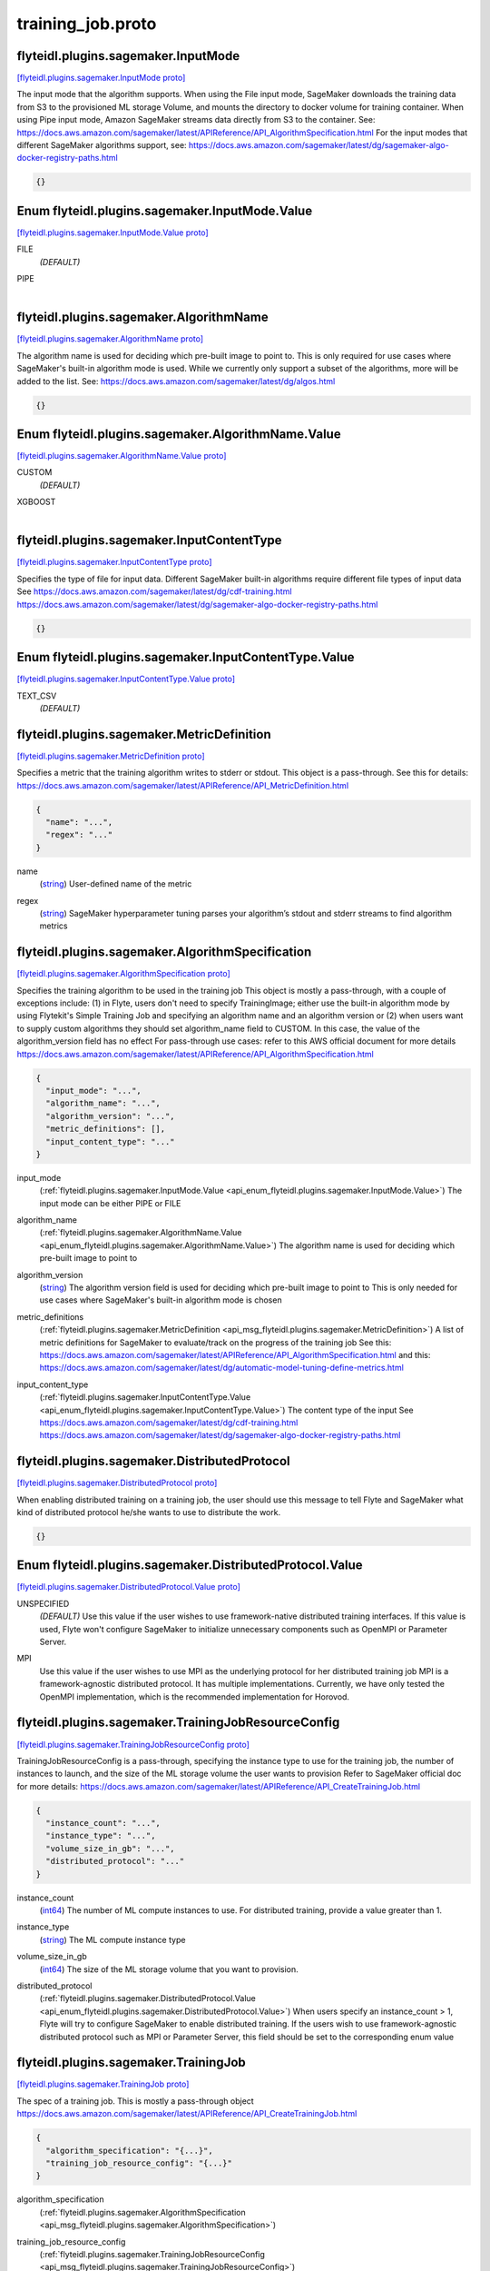 .. _api_file_flyteidl/plugins/sagemaker/training_job.proto:

training_job.proto
=============================================

.. _api_msg_flyteidl.plugins.sagemaker.InputMode:

flyteidl.plugins.sagemaker.InputMode
------------------------------------

`[flyteidl.plugins.sagemaker.InputMode proto] <https://github.com/flyteorg/flyteidl/blob/master/protos/flyteidl/plugins/sagemaker/training_job.proto#L15>`_

The input mode that the algorithm supports. When using the File input mode, SageMaker downloads
the training data from S3 to the provisioned ML storage Volume, and mounts the directory to docker
volume for training container. When using Pipe input mode, Amazon SageMaker streams data directly
from S3 to the container.
See: https://docs.aws.amazon.com/sagemaker/latest/APIReference/API_AlgorithmSpecification.html
For the input modes that different SageMaker algorithms support, see:
https://docs.aws.amazon.com/sagemaker/latest/dg/sagemaker-algo-docker-registry-paths.html

.. code-block:: json

  {}



.. _api_enum_flyteidl.plugins.sagemaker.InputMode.Value:

Enum flyteidl.plugins.sagemaker.InputMode.Value
-----------------------------------------------

`[flyteidl.plugins.sagemaker.InputMode.Value proto] <https://github.com/flyteorg/flyteidl/blob/master/protos/flyteidl/plugins/sagemaker/training_job.proto#L16>`_


.. _api_enum_value_flyteidl.plugins.sagemaker.InputMode.Value.FILE:

FILE
  *(DEFAULT)* ⁣
  
.. _api_enum_value_flyteidl.plugins.sagemaker.InputMode.Value.PIPE:

PIPE
  ⁣
  

.. _api_msg_flyteidl.plugins.sagemaker.AlgorithmName:

flyteidl.plugins.sagemaker.AlgorithmName
----------------------------------------

`[flyteidl.plugins.sagemaker.AlgorithmName proto] <https://github.com/flyteorg/flyteidl/blob/master/protos/flyteidl/plugins/sagemaker/training_job.proto#L26>`_

The algorithm name is used for deciding which pre-built image to point to.
This is only required for use cases where SageMaker's built-in algorithm mode is used.
While we currently only support a subset of the algorithms, more will be added to the list.
See: https://docs.aws.amazon.com/sagemaker/latest/dg/algos.html

.. code-block:: json

  {}



.. _api_enum_flyteidl.plugins.sagemaker.AlgorithmName.Value:

Enum flyteidl.plugins.sagemaker.AlgorithmName.Value
---------------------------------------------------

`[flyteidl.plugins.sagemaker.AlgorithmName.Value proto] <https://github.com/flyteorg/flyteidl/blob/master/protos/flyteidl/plugins/sagemaker/training_job.proto#L27>`_


.. _api_enum_value_flyteidl.plugins.sagemaker.AlgorithmName.Value.CUSTOM:

CUSTOM
  *(DEFAULT)* ⁣
  
.. _api_enum_value_flyteidl.plugins.sagemaker.AlgorithmName.Value.XGBOOST:

XGBOOST
  ⁣
  

.. _api_msg_flyteidl.plugins.sagemaker.InputContentType:

flyteidl.plugins.sagemaker.InputContentType
-------------------------------------------

`[flyteidl.plugins.sagemaker.InputContentType proto] <https://github.com/flyteorg/flyteidl/blob/master/protos/flyteidl/plugins/sagemaker/training_job.proto#L37>`_

Specifies the type of file for input data. Different SageMaker built-in algorithms require different file types of input data
See https://docs.aws.amazon.com/sagemaker/latest/dg/cdf-training.html
https://docs.aws.amazon.com/sagemaker/latest/dg/sagemaker-algo-docker-registry-paths.html

.. code-block:: json

  {}



.. _api_enum_flyteidl.plugins.sagemaker.InputContentType.Value:

Enum flyteidl.plugins.sagemaker.InputContentType.Value
------------------------------------------------------

`[flyteidl.plugins.sagemaker.InputContentType.Value proto] <https://github.com/flyteorg/flyteidl/blob/master/protos/flyteidl/plugins/sagemaker/training_job.proto#L38>`_


.. _api_enum_value_flyteidl.plugins.sagemaker.InputContentType.Value.TEXT_CSV:

TEXT_CSV
  *(DEFAULT)* ⁣
  

.. _api_msg_flyteidl.plugins.sagemaker.MetricDefinition:

flyteidl.plugins.sagemaker.MetricDefinition
-------------------------------------------

`[flyteidl.plugins.sagemaker.MetricDefinition proto] <https://github.com/flyteorg/flyteidl/blob/master/protos/flyteidl/plugins/sagemaker/training_job.proto#L46>`_

Specifies a metric that the training algorithm writes to stderr or stdout.
This object is a pass-through.
See this for details: https://docs.aws.amazon.com/sagemaker/latest/APIReference/API_MetricDefinition.html

.. code-block:: json

  {
    "name": "...",
    "regex": "..."
  }

.. _api_field_flyteidl.plugins.sagemaker.MetricDefinition.name:

name
  (`string <https://developers.google.com/protocol-buffers/docs/proto#scalar>`_) User-defined name of the metric
  
  
.. _api_field_flyteidl.plugins.sagemaker.MetricDefinition.regex:

regex
  (`string <https://developers.google.com/protocol-buffers/docs/proto#scalar>`_) SageMaker hyperparameter tuning parses your algorithm’s stdout and stderr streams to find algorithm metrics
  
  


.. _api_msg_flyteidl.plugins.sagemaker.AlgorithmSpecification:

flyteidl.plugins.sagemaker.AlgorithmSpecification
-------------------------------------------------

`[flyteidl.plugins.sagemaker.AlgorithmSpecification proto] <https://github.com/flyteorg/flyteidl/blob/master/protos/flyteidl/plugins/sagemaker/training_job.proto#L61>`_

Specifies the training algorithm to be used in the training job
This object is mostly a pass-through, with a couple of exceptions include: (1) in Flyte, users don't need to specify
TrainingImage; either use the built-in algorithm mode by using Flytekit's Simple Training Job and specifying an algorithm
name and an algorithm version or (2) when users want to supply custom algorithms they should set algorithm_name field to
CUSTOM. In this case, the value of the algorithm_version field has no effect
For pass-through use cases: refer to this AWS official document for more details
https://docs.aws.amazon.com/sagemaker/latest/APIReference/API_AlgorithmSpecification.html

.. code-block:: json

  {
    "input_mode": "...",
    "algorithm_name": "...",
    "algorithm_version": "...",
    "metric_definitions": [],
    "input_content_type": "..."
  }

.. _api_field_flyteidl.plugins.sagemaker.AlgorithmSpecification.input_mode:

input_mode
  (:ref:`flyteidl.plugins.sagemaker.InputMode.Value <api_enum_flyteidl.plugins.sagemaker.InputMode.Value>`) The input mode can be either PIPE or FILE
  
  
.. _api_field_flyteidl.plugins.sagemaker.AlgorithmSpecification.algorithm_name:

algorithm_name
  (:ref:`flyteidl.plugins.sagemaker.AlgorithmName.Value <api_enum_flyteidl.plugins.sagemaker.AlgorithmName.Value>`) The algorithm name is used for deciding which pre-built image to point to
  
  
.. _api_field_flyteidl.plugins.sagemaker.AlgorithmSpecification.algorithm_version:

algorithm_version
  (`string <https://developers.google.com/protocol-buffers/docs/proto#scalar>`_) The algorithm version field is used for deciding which pre-built image to point to
  This is only needed for use cases where SageMaker's built-in algorithm mode is chosen
  
  
.. _api_field_flyteidl.plugins.sagemaker.AlgorithmSpecification.metric_definitions:

metric_definitions
  (:ref:`flyteidl.plugins.sagemaker.MetricDefinition <api_msg_flyteidl.plugins.sagemaker.MetricDefinition>`) A list of metric definitions for SageMaker to evaluate/track on the progress of the training job
  See this: https://docs.aws.amazon.com/sagemaker/latest/APIReference/API_AlgorithmSpecification.html
  and this: https://docs.aws.amazon.com/sagemaker/latest/dg/automatic-model-tuning-define-metrics.html
  
  
.. _api_field_flyteidl.plugins.sagemaker.AlgorithmSpecification.input_content_type:

input_content_type
  (:ref:`flyteidl.plugins.sagemaker.InputContentType.Value <api_enum_flyteidl.plugins.sagemaker.InputContentType.Value>`) The content type of the input
  See https://docs.aws.amazon.com/sagemaker/latest/dg/cdf-training.html
  https://docs.aws.amazon.com/sagemaker/latest/dg/sagemaker-algo-docker-registry-paths.html
  
  


.. _api_msg_flyteidl.plugins.sagemaker.DistributedProtocol:

flyteidl.plugins.sagemaker.DistributedProtocol
----------------------------------------------

`[flyteidl.plugins.sagemaker.DistributedProtocol proto] <https://github.com/flyteorg/flyteidl/blob/master/protos/flyteidl/plugins/sagemaker/training_job.proto#L84>`_

When enabling distributed training on a training job, the user should use this message to tell Flyte and SageMaker
what kind of distributed protocol he/she wants to use to distribute the work.

.. code-block:: json

  {}



.. _api_enum_flyteidl.plugins.sagemaker.DistributedProtocol.Value:

Enum flyteidl.plugins.sagemaker.DistributedProtocol.Value
---------------------------------------------------------

`[flyteidl.plugins.sagemaker.DistributedProtocol.Value proto] <https://github.com/flyteorg/flyteidl/blob/master/protos/flyteidl/plugins/sagemaker/training_job.proto#L85>`_


.. _api_enum_value_flyteidl.plugins.sagemaker.DistributedProtocol.Value.UNSPECIFIED:

UNSPECIFIED
  *(DEFAULT)* ⁣Use this value if the user wishes to use framework-native distributed training interfaces.
  If this value is used, Flyte won't configure SageMaker to initialize unnecessary components such as
  OpenMPI or Parameter Server.
  
  
.. _api_enum_value_flyteidl.plugins.sagemaker.DistributedProtocol.Value.MPI:

MPI
  ⁣Use this value if the user wishes to use MPI as the underlying protocol for her distributed training job
  MPI is a framework-agnostic distributed protocol. It has multiple implementations. Currently, we have only
  tested the OpenMPI implementation, which is the recommended implementation for Horovod.
  
  

.. _api_msg_flyteidl.plugins.sagemaker.TrainingJobResourceConfig:

flyteidl.plugins.sagemaker.TrainingJobResourceConfig
----------------------------------------------------

`[flyteidl.plugins.sagemaker.TrainingJobResourceConfig proto] <https://github.com/flyteorg/flyteidl/blob/master/protos/flyteidl/plugins/sagemaker/training_job.proto#L100>`_

TrainingJobResourceConfig is a pass-through, specifying the instance type to use for the training job, the
number of instances to launch, and the size of the ML storage volume the user wants to provision
Refer to SageMaker official doc for more details: https://docs.aws.amazon.com/sagemaker/latest/APIReference/API_CreateTrainingJob.html

.. code-block:: json

  {
    "instance_count": "...",
    "instance_type": "...",
    "volume_size_in_gb": "...",
    "distributed_protocol": "..."
  }

.. _api_field_flyteidl.plugins.sagemaker.TrainingJobResourceConfig.instance_count:

instance_count
  (`int64 <https://developers.google.com/protocol-buffers/docs/proto#scalar>`_) The number of ML compute instances to use. For distributed training, provide a value greater than 1.
  
  
.. _api_field_flyteidl.plugins.sagemaker.TrainingJobResourceConfig.instance_type:

instance_type
  (`string <https://developers.google.com/protocol-buffers/docs/proto#scalar>`_) The ML compute instance type
  
  
.. _api_field_flyteidl.plugins.sagemaker.TrainingJobResourceConfig.volume_size_in_gb:

volume_size_in_gb
  (`int64 <https://developers.google.com/protocol-buffers/docs/proto#scalar>`_) The size of the ML storage volume that you want to provision.
  
  
.. _api_field_flyteidl.plugins.sagemaker.TrainingJobResourceConfig.distributed_protocol:

distributed_protocol
  (:ref:`flyteidl.plugins.sagemaker.DistributedProtocol.Value <api_enum_flyteidl.plugins.sagemaker.DistributedProtocol.Value>`) When users specify an instance_count > 1, Flyte will try to configure SageMaker to enable distributed training.
  If the users wish to use framework-agnostic distributed protocol such as MPI or Parameter Server, this
  field should be set to the corresponding enum value
  
  


.. _api_msg_flyteidl.plugins.sagemaker.TrainingJob:

flyteidl.plugins.sagemaker.TrainingJob
--------------------------------------

`[flyteidl.plugins.sagemaker.TrainingJob proto] <https://github.com/flyteorg/flyteidl/blob/master/protos/flyteidl/plugins/sagemaker/training_job.proto#L115>`_

The spec of a training job. This is mostly a pass-through object
https://docs.aws.amazon.com/sagemaker/latest/APIReference/API_CreateTrainingJob.html

.. code-block:: json

  {
    "algorithm_specification": "{...}",
    "training_job_resource_config": "{...}"
  }

.. _api_field_flyteidl.plugins.sagemaker.TrainingJob.algorithm_specification:

algorithm_specification
  (:ref:`flyteidl.plugins.sagemaker.AlgorithmSpecification <api_msg_flyteidl.plugins.sagemaker.AlgorithmSpecification>`) 
  
.. _api_field_flyteidl.plugins.sagemaker.TrainingJob.training_job_resource_config:

training_job_resource_config
  (:ref:`flyteidl.plugins.sagemaker.TrainingJobResourceConfig <api_msg_flyteidl.plugins.sagemaker.TrainingJobResourceConfig>`) 
